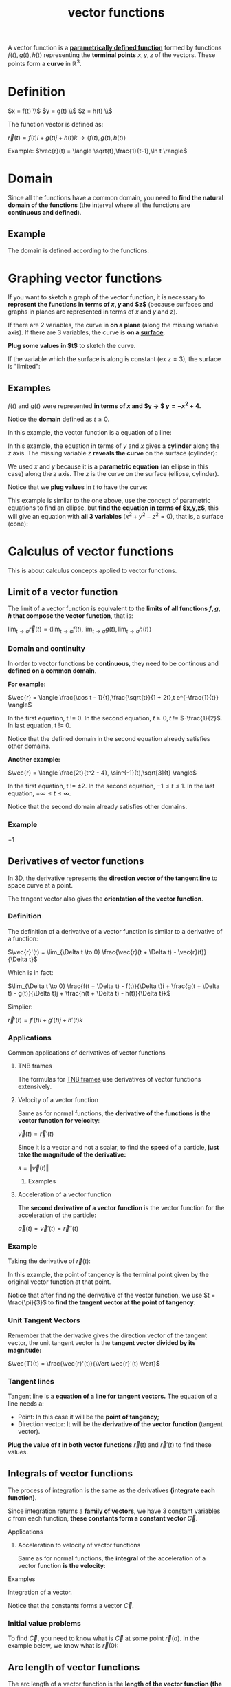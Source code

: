 :PROPERTIES:
:ID:       b4ed9c4f-930e-43e6-ada1-ceaff6f6ad73
:END:
#+title: vector functions

A vector function is a *[[id:cf684da8-ae42-4f92-b7d2-4486d8453fb5][parametrically defined function]]* formed by functions $f(t),g(t),h(t)$ representing the *terminal points* $x,y,z$ of the vectors. These points form a *curve* in $\mathbb{R}^3$.

* Definition

$x = f(t) \\$
$y = g(t) \\$
$z = h(t) \\$

The function vector is defined as:

$\vec{r}(t) = f(t)i + g(t)j + h(t)k \rightarrow \langle f(t),g(t),h(t) \rangle$

Example: $\vec{r}(t) = \langle \sqrt{t},\frac{1}{t-1},\ln t \rangle$

* Domain

Since all the functions have a common domain, you need to *find the natural domain of the functions* (the interval where all the functions are *continuous and defined*).

** Example

The domain is defined according to the functions:

#+DOWNLOADED: screenshot @ 2023-05-21 19:20:27
[[file:Domain/2023-05-21_19-20-27_screenshot.png]]

* Graphing vector functions
:PROPERTIES:
:ID:       bd1a9ad0-c1e9-4302-baa9-7a102802f302
:END:

If you want to sketch a graph of the vector function, it is necessary to *represent the functions in terms of $x,y$ and $z$* (because surfaces and graphs in planes are represented in terms of $x$ and $y$ and $z$).

If there are 2 variables, the curve in *on a plane* (along the missing variable axis). If there are 3 variables, the curve is *on a [[id:3e33435f-9f55-4fff-99b4-a58757c2d293][surface]]*.

*Plug some values in $t$* to sketch the curve.

If the variable which the surface is along is constant (ex $z = 3$), the surface is "limited":

#+DOWNLOADED: screenshot @ 2023-05-23 21:52:20
[[file:Graphing_vector_functions/2023-05-23_21-52-20_screenshot.png]]


** Examples

$f(t)$ and $g(t)$ were represented *in terms of $x$ and $y \rightarrow $ $y = -x^2 + 4$.*

Notice the *domain* defined as $t \geq 0$.

#+DOWNLOADED: screenshot @ 2023-05-21 19:52:52
[[file:Graph/2023-05-21_19-52-52_screenshot.png]]

In this example, the vector function is a equation of a line:

#+DOWNLOADED: screenshot @ 2023-05-21 20:28:06
[[file:Graph/2023-05-21_20-28-06_screenshot.png]]

In this example, the equation in terms of $y$ and $x$ gives a *cylinder* along the $z$ axis. The missing variable $z$ *reveals the curve* on the surface (cylinder):

#+DOWNLOADED: screenshot @ 2023-05-22 21:56:48
[[file:Graphing_vector_functions/2023-05-22_21-56-48_screenshot.png]]

We used $x$ and $y$ because it is a *parametric equation* (an ellipse in this case) along the $z$ axis. The $z$ is the curve on the surface (ellipse, cylinder).

Notice that we *plug values* in $t$ to have the curve:

#+DOWNLOADED: screenshot @ 2023-05-23 21:42:53
[[file:Graphing_vector_functions/2023-05-23_21-42-53_screenshot.png]]

This example is similar to the one above, use the concept of parametric equations to find an ellipse, but *find the equation in terms of $x,y,z$*, this will give an equation with *all 3 variables* ($x^2 + y^2 - z^2 = 0$), that is, a surface (cone):

#+DOWNLOADED: screenshot @ 2023-05-23 22:01:30
[[file:Graphing_vector_functions/2023-05-23_22-01-30_screenshot.png]]

* Calculus of vector functions
:PROPERTIES:
:ID:       fd8c3eda-1132-46bf-94ce-18e57e713e55
:END:

This is about calculus concepts applied to vector functions.

** Limit of a vector function

The limit of a vector function is equivalent to the *limits of all functions $f,g,h$ that compose the vector function*, that is:

$\lim_{t \to a} \vec{r}(t) = \langle \lim_{t \to a}f(t),\lim_{t \to a}g(t),\lim_{t \to a}h(t) \rangle$

*** Domain and continuity

In order to vector functions be *continuous*, they need to be continous and *defined on a common domain*.

*For example:*

$\vec{r} = \langle \frac{\cos t - 1}{t},\frac{\sqrt{t}}{1 + 2t},t e^{-\frac{1}{t}} \rangle$

In the first equation, t != 0. In the second equation, $t \geq 0, t$ != $-\frac{1}{2}$. In last equation, t != 0.

Notice that the defined domain in the second equation already satisfies other domains.

*Another example:*

$\vec{r} = \langle \frac{2t}{t^2 - 4}, \sin^{-1}(t),\sqrt[3]{t} \rangle$

In the first equation, t != $\pm 2$. In the second equation, $-1 \leq t \leq 1$. In the last equation, $-\infty \leq t \leq \infty$.

Notice that the second domain already satisfies other domains.

*** Example

#+DOWNLOADED: screenshot @ 2023-05-24 21:24:26
[[file:Limit_of_a_vector_function/2023-05-24_21-24-26_screenshot.png]]
#+DOWNLOADED: screenshot @ 2023-05-24 21:24:41
[[file:Limit_of_a_vector_function/2023-05-24_21-24-41_screenshot.png]]
#+DOWNLOADED: screenshot @ 2023-05-24 21:25:15
[[file:Limit_of_a_vector_function/2023-05-24_21-25-15_screenshot.png]]=1
#+DOWNLOADED: screenshot @ 2023-05-24 21:25:53
[[file:Limit_of_a_vector_function/2023-05-24_21-25-53_screenshot.png]]

** Derivatives of vector functions
:PROPERTIES:
:ID:       2357a78a-4dc8-4d17-942c-8298b463ec16
:END:

In 3D, the derivative represents the *direction vector of the tangent line* to space curve at a point.

The tangent vector also gives the *orientation of the vector function*.

*** Definition
 
The definition of a derivative of a vector function is similar to a derivative of a function:

$\vec{r}'(t) = \lim_{\Delta t \to 0} \frac{\vec{r}(t + \Delta t) - \vec{r}(t)}{\Delta t}$

Which is in fact:

$\lim_{\Delta t \to 0} \frac{f(t + \Delta t) - f(t)}{\Delta t}i + \frac{g(t + \Delta t) - g(t)}{\Delta t}j + \frac{h(t + \Delta t) - h(t)}{\Delta t}k$

Simplier:

$\vec{r}'(t) = f'(t)i + g'(t)j + h'(t)k$

*** Applications
:PROPERTIES:
:ID:       b79176dc-77ef-4d6d-8102-4d86981c99f9
:END:

Common applications of derivatives of vector functions

**** TNB frames

The formulas for [[id:54d0292c-f097-4093-8bd9-aa02b9a5e9fa][TNB frames]] use derivatives of vector functions extensively.

**** Velocity of a vector function
:PROPERTIES:
:ID:       abeb1a97-76fd-44ef-9446-d4100ac12f0e
:END:

Same as for normal functions, the *derivative of the functions is the vector function for velocity*:

$\vec{v}(t) = \vec{r}'(t)$

Since it is a vector and not a scalar, to find the *speed* of a particle, *just take the magnitude of the derivative:*

$s = \Vert \vec{v}(t) \Vert$

***** Examples

#+DOWNLOADED: screenshot @ 2023-06-12 20:46:15
[[file:Calculus_of_vector_functions/2023-06-12_20-46-15_screenshot.png]]

**** Acceleration of a vector function
:PROPERTIES:
:ID:       793fe9f0-82e8-4bff-a945-513fcb5439aa
:END:

The *second derivative of a vector function* is the vector function for the acceleration of the particle:

$\vec{a}(t) = \vec{v}'(t) = \vec{r}''(t)$

*** Example

Taking the derivative of $\vec{r}(t)$:

#+DOWNLOADED: screenshot @ 2023-05-28 17:01:25
[[file:Calculus_of_vector_functions/2023-05-28_17-01-25_screenshot.png]]

In this example, the point of tangency is the terminal point given by the original vector function at that point.

Notice that after finding the derivative of the vector function, we use $t = \frac{\pi}{3}$ to *find the tangent vector at the point of tangency*:

#+DOWNLOADED: screenshot @ 2023-05-28 17:35:59
[[file:Calculus_of_vector_functions/2023-05-28_17-35-59_screenshot.png]]

*** Unit Tangent Vectors

Remember that the derivative gives the direction vector of the tangent vector, the unit tangent vector is the *tangent vector divided by its magnitude:*

$\vec{T}(t) = \frac{\vec{r}'(t)}{\Vert \vec{r}'(t) \Vert}$

*** Tangent lines

Tangent line is a *equation of a line for tangent vectors.* The equation of a line needs a:

- Point: In this case it will be the *point of tangency;*
- Direction vector: It will be the *derivative of the vector function* (tangent vector).

*Plug the value of $t$ in both vector functions* $\vec{r}(t)$ and $\vec{r}'(t)$ to find these values.

** Integrals of vector functions
:PROPERTIES:
:ID:       1daef3c6-6e3b-4860-a9bb-d0daac9caed6
:END:

The process of integration is the same as the derivatives *(integrate each function)*.

Since integration returns a *family of vectors*, we have 3 constant variables $c$ from each function, *these constants form a constant vector* $\vec{C}$.

**** Applications

***** Acceleration to velocity of vector functions

Same as for normal functions, the *integral* of the acceleration of a vector function *is the velocity*:


**** Examples

Integration of a vector.

Notice that the constants forms a vector $\vec{C}$.

#+DOWNLOADED: screenshot @ 2023-06-02 21:07:37
[[file:Calculus_of_vector_functions/2023-06-02_21-07-37_screenshot.png]]


*** Initial value problems

To find $\vec{C}$, you need to know what is $\vec{C}$ at some point $\vec{r}(a)$. In the example below, we know what is $\vec{r}(0)$:

#+DOWNLOADED: screenshot @ 2023-06-02 21:06:37
[[file:Calculus_of_vector_functions/2023-06-02_21-06-37_screenshot.png]]

** Arc length of vector functions
:PROPERTIES:
:ID:       1c6d8712-9646-478a-a086-6c8125ff7028
:END:

The arc length of a vector function is the *length of the vector function (the curve formed by it)* and it is similar to the line length of a [[id:c28560e9-8297-45ba-a272-c990cee4fdb6][parametric equation]] (and it has similar meaning).

*** Definition

$\int^b_a \sqrt{[f'(t)]^2 + [g'(t)]^2 + [h'(t)]^2} \space dt$

Simpler:

$\int^b_a \Vert \vec{r}'(t) \Vert \space dt$

**** Examples

Notice the bound $0 \leq t \leq 2 \pi$:

#+DOWNLOADED: screenshot @ 2023-06-03 17:25:05
[[file:Calculus_of_vector_functions/2023-06-03_17-25-05_screenshot.png]]

*** Arc Length Function

The arc length function is the *distance of the function in terms of $t$*. It is similar to the arc length of a vector function:

$S(t) = \int^t_a \Vert \vec{r}'(u) \Vert \space du$

The $u$ is used as a "dummy variable" to differentiate from $t$ (we need $t$).

The $a$ is a bound for $t$ (ex: If $t \geq 0$, then $a = 0$).

The difference between the arc length and the arc length function is that the first *gives a constant $L$ (the length)*, the latter gives a *function in terms of $t$* which returns a *length at that time*.

**** Examples

#+DOWNLOADED: screenshot @ 2023-06-03 19:23:29
[[file:Calculus_of_vector_functions/2023-06-03_19-23-29_screenshot.png]]


*** Arc Length Parameterization
:PROPERTIES:
:ID:       fd59a5ab-baf4-4a55-b037-459e0191a8ea
:END:

The arc length function is the distance of the function in terms of $t$. By substituting $t$ in $\vec{r}(t)$ to $s$ ($\vec{r}(s)$), *we change parameters (parameterize the vector function).*

Only for "*smooth curves*".

The reason why we reparameterize the vector function is to *simplify equations*. For example, with the reparameterization one can tell where a particle is on the curve (by using the vector function) after it traveled a distance of $s$ along the curve, example:

#+DOWNLOADED: screenshot @ 2023-07-12 21:31:31
[[file:Calculus_of_vector_functions/2023-07-12_21-31-31_screenshot.png]]


Magnitude of $\vec{r}'(s)$ is *always 1* (unit tangent vector).

**** Examples

Using the example above for $S(t)$, we find $t$ as a relation to $S(t)$, giving $t = \frac{S}{\sqrt{14}}$, then we just apply $t$ to $\vec{r}(t)$, the result is $\vec{r}(s)$:

#+DOWNLOADED: screenshot @ 2023-06-03 19:46:49
[[file:Calculus_of_vector_functions/2023-06-03_19-46-49_screenshot.png]]

Another example of parameterization:

#+DOWNLOADED: screenshot @ 2023-06-03 19:52:30
[[file:Calculus_of_vector_functions/2023-06-03_19-52-30_screenshot.png]]

Using trigonometric substitution to find the integral:

#+DOWNLOADED: screenshot @ 2023-06-04 16:31:39
[[file:Calculus_of_vector_functions/2023-06-04_16-31-39_screenshot.png]]


#+DOWNLOADED: screenshot @ 2023-06-04 16:54:15
[[file:Calculus_of_vector_functions/2023-06-04_16-54-15_screenshot.png]]
